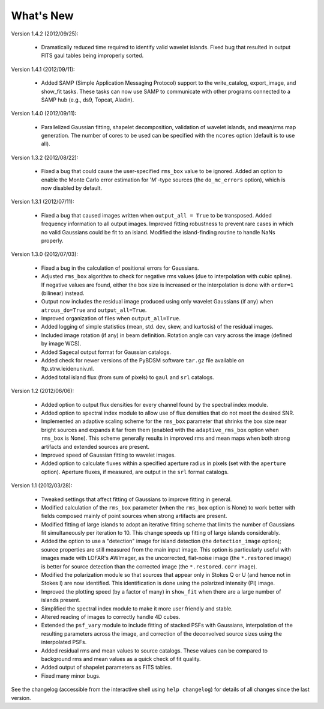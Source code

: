 .. _new:

**********
What's New
**********

Version 1.4.2 (2012/09/25):

    * Dramatically reduced time required to identify valid wavelet islands. Fixed bug that resulted in output FITS gaul tables being improperly sorted.

Version 1.4.1 (2012/09/11):

    * Added SAMP (Simple Application Messaging Protocol) support to the write_catalog, export_image, and show_fit tasks. These tasks can now use SAMP to communicate with other programs connected to a SAMP hub (e.g., ds9, Topcat, Aladin).

Version 1.4.0 (2012/09/11):

    * Parallelized Gaussian fitting, shapelet decomposition, validation of wavelet islands, and mean/rms map generation. The number of cores to be used can be specified with the ``ncores`` option (default is to use all).

Version 1.3.2 (2012/08/22):

    * Fixed a bug that could cause the user-specified ``rms_box`` value to be ignored. Added an option to enable the Monte Carlo error estimation for 'M'-type sources (the ``do_mc_errors`` option), which is now disabled by default.

Version 1.3.1 (2012/07/11):

    * Fixed a bug that caused images written when ``output_all = True`` to be transposed. Added frequency information to all output images. Improved fitting robustness to prevent rare cases in which no valid Gaussians could be fit to an island. Modified the island-finding routine to handle NaNs properly.

Version 1.3.0 (2012/07/03):

    * Fixed a bug in the calculation of positional errors for Gaussians.

    * Adjusted ``rms_box`` algorithm to check for negative rms values (due to interpolation with cubic spline). If negative values are found, either the box size is increased or the interpolation is done with ``order=1`` (bilinear) instead.

    * Output now includes the residual image produced using only wavelet Gaussians (if any) when ``atrous_do=True`` and ``output_all=True``.

    * Improved organization of files when ``output_all=True``.

    * Added logging of simple statistics (mean, std. dev, skew, and kurtosis) of the residual images.

    * Included image rotation (if any) in beam definition. Rotation angle can vary across the image (defined by image WCS).

    * Added Sagecal output format for Gaussian catalogs.

    * Added check for newer versions of the PyBDSM software ``tar.gz`` file available on ftp.strw.leidenuniv.nl.

    * Added total island flux (from sum of pixels) to ``gaul`` and ``srl`` catalogs.

Version 1.2 (2012/06/06):

    * Added option to output flux densities for every channel found by the spectral index module.

    * Added option to spectral index module to allow use of flux densities that do not meet the desired SNR.

    * Implemented an adaptive scaling scheme for the ``rms_box`` parameter that shrinks the box size near bright sources and expands it far from them (enabled with the ``adaptive_rms_box`` option when ``rms_box`` is None). This scheme generally results in improved rms and mean maps when both strong artifacts and extended sources are present.

    * Improved speed of Gaussian fitting to wavelet images.

    * Added option to calculate fluxes within a specified aperture radius in pixels (set with the ``aperture`` option). Aperture fluxes, if measured, are output in the ``srl`` format catalogs.

Version 1.1 (2012/03/28):

    * Tweaked settings that affect fitting of Gaussians to improve fitting in general.

    * Modified calculation of the ``rms_box`` parameter (when the ``rms_box`` option is None) to work better with fields composed mainly of point sources when strong artifacts are present.

    * Modified fitting of large islands to adopt an iterative fitting scheme that limits the number of Gaussians fit simultaneously per iteration to 10. This change speeds up fitting of large islands considerably.

    * Added the option to use a "detection" image for island detection (the ``detection_image`` option); source properties are still measured from the main input image. This option is particularly useful with images made with LOFAR's AWImager, as the uncorrected, flat-noise image (the ``*.restored`` image) is better for source detection than the corrected image (the ``*.restored.corr`` image).

    * Modified the polarization module so that sources that appear only in Stokes Q or U (and hence not in Stokes I) are now identified. This identification is done using the polarized intensity (PI) image.

    * Improved the plotting speed (by a factor of many) in ``show_fit`` when there are a large number of islands present.

    * Simplified the spectral index module to make it more user friendly and stable.

    * Altered reading of images to correctly handle 4D cubes.

    * Extended the ``psf_vary`` module to include fitting of stacked PSFs with Gaussians, interpolation of the resulting parameters across the image, and correction of the deconvolved source sizes using the interpolated PSFs.

    * Added residual rms and mean values to source catalogs. These values can be compared to background rms and mean values as a quick check of fit quality.

    * Added output of shapelet parameters as FITS tables.

    * Fixed many minor bugs.

See the changelog (accessible from the interactive shell using ``help changelog``) for details of all changes since the last version.
